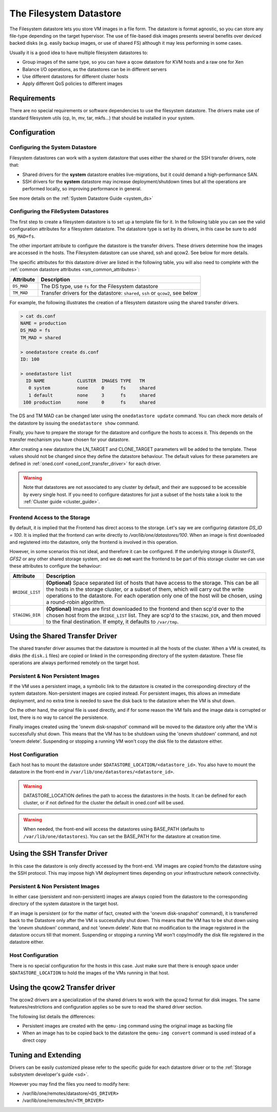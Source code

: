 .. _fs_ds:

=========================
The Filesystem Datastore
=========================

The Filesystem datastore lets you store VM images in a file form. The datastore is format agnostic, so you can store any file-type depending on the target hypervisor. The use of file-based disk images presents several benefits over deviced backed disks (e.g. easily backup images, or use of shared FS) although it may less performing in some cases.

Usually it is a good idea to have multiple filesystem datastores to:

-  Group images of the same type, so you can have a qcow datastore for KVM hosts and a raw one for Xen
-  Balance I/O operations, as the datastores can be in different servers
-  Use different datastores for different cluster hosts
-  Apply different QoS policies to different images

Requirements
============

There are no special requirements or software dependencies to use the filesystem datastore. The drivers make use of standard filesystem utils (cp, ln, mv, tar, mkfs...) that should be installed in your system.

Configuration
=============

Configuring the System Datastore
--------------------------------

Filesystem datastores can work with a system datastore that uses either the shared or the SSH transfer drivers, note that:

-  Shared drivers for the **system** datastore enables live-migrations, but it could demand a high-performance SAN.

-  SSH drivers for the **system** datastore may increase deployment/shutdown times but all the operations are performed locally, so improving performance in general.

See more details on the :ref:`System Datastore Guide <system_ds>`

Configuring the FileSystem Datastores
-------------------------------------

The first step to create a filesystem datastore is to set up a template file for it. In the following table you can see the valid configuration attributes for a filesystem datastore. The datastore type is set by its drivers, in this case be sure to add ``DS_MAD=fs``.

The other important attribute to configure the datastore is the transfer drivers. These drivers determine how the images are accessed in the hosts. The Filesystem datastore can use shared, ssh and qcow2. See below for more details.

The specific attributes for this datastore driver are listed in the following table, you will also need to complete with the :ref:`common datastore attributes <sm_common_attributes>`:

+---------------+-----------------------------------------------------------------------------------------------------------------------------------+
|   Attribute   |                                                            Description                                                            |
+===============+===================================================================================================================================+
| ``DS_MAD``    | The DS type, use ``fs`` for the Filesystem datastore                                                                              |
+---------------+-----------------------------------------------------------------------------------------------------------------------------------+
| ``TM_MAD``    | Transfer drivers for the datastore: ``shared``, ``ssh`` or ``qcow2``, see below                                                   |
+---------------+-----------------------------------------------------------------------------------------------------------------------------------+

For example, the following illustrates the creation of a filesystem datastore using the shared transfer drivers.

.. code::

    > cat ds.conf
    NAME = production
    DS_MAD = fs
    TM_MAD = shared

    > onedatastore create ds.conf
    ID: 100

    > onedatastore list
      ID NAME            CLUSTER  IMAGES TYPE   TM
       0 system          none     0      fs     shared
       1 default         none     3      fs     shared
     100 production      none     0      fs     shared

The DS and TM MAD can be changed later using the ``onedatastore update`` command. You can check more details of the datastore by issuing the ``onedatastore show`` command.

Finally, you have to prepare the storage for the datastore and configure the hosts to access it. This depends on the transfer mechanism you have chosen for your datastore.

After creating a new datastore the LN\_TARGET and CLONE\_TARGET parameters will be added to the template. These values should not be changed since they define the datastore behaviour. The default values for these parameters are defined in :ref:`oned.conf <oned_conf_transfer_driver>` for each driver.

.. warning:: Note that datastores are not associated to any cluster by default, and their are supposed to be accessible by every single host. If you need to configure datastores for just a subset of the hosts take a look to the :ref:`Cluster guide <cluster_guide>`.

Frontend Access to the Storage
--------------------------------------------------------------------------------

By default, it is implied that the Frontend has direct access to the storage. Let's say we are configuring datastore `DS_ID = 100`. It is implied that the frontend can write directly to `/var/lib/one/datastores/100`. When an image is first downloaded and registered into the datastore, only the frontend is involved in this operation.

However, in some scenarios this not ideal, and therefore it can be configured. If the underlying storage is *GlusterFS*, *GFS2* or any other shared storage system, and we do **not** want the frontend to be part of this storage cluster we can use these attributes to configure the behaviour:

+-----------------+---------------------------------------------------------------------------------------------------------------------------------------------------------------------------------------------------------------------------------------------------------------------------------------------------------+
|    Attribute    |                                                                                                                                               Description                                                                                                                                               |
+=================+=========================================================================================================================================================================================================================================================================================================+
| ``BRIDGE_LIST`` | **(Optional)** Space separated list of hosts that have access to the storage. This can be all the hosts in the storage cluster, or a subset of them, which will carry out the write operations to the datastore. For each operation only one of the host will be chosen, using a round-robin algorithm. |
+-----------------+---------------------------------------------------------------------------------------------------------------------------------------------------------------------------------------------------------------------------------------------------------------------------------------------------------+
| ``STAGING_DIR`` | **(Optional)** Images are first downloaded to the frontend and then scp'd over to the chosen host from the ``BRIDGE_LIST`` list. They are scp'd to the ``STAGING_DIR``, and then moved to the final destination. If empty, it defaults to ``/var/tmp``.                                                 |
+-----------------+---------------------------------------------------------------------------------------------------------------------------------------------------------------------------------------------------------------------------------------------------------------------------------------------------------+

.. _fs_ds_using_the_shared_transfer_driver:

Using the Shared Transfer Driver
================================

The shared transfer driver assumes that the datastore is mounted in all the hosts of the cluster. When a VM is created, its disks (the ``disk.i`` files) are copied or linked in the corresponding directory of the system datastore. These file operations are always performed remotely on the target host.

|image1|

Persistent & Non Persistent Images
----------------------------------

If the VM uses a persistent image, a symbolic link to the datastore is created in the corresponding directory of the system datastore. Non-persistent images are copied instead. For persistent images, this allows an immediate deployment, and no extra time is needed to save the disk back to the datastore when the VM is shut down.

On the other hand, the original file is used directly, and if for some reason the VM fails and the image data is corrupted or lost, there is no way to cancel the persistence.

Finally images created using the 'onevm disk-snapshot' command will be moved to the datastore only after the VM is successfully shut down. This means that the VM has to be shutdown using the 'onevm shutdown' command, and not 'onevm delete'. Suspending or stopping a running VM won't copy the disk file to the datastore either.

Host Configuration
------------------

Each host has to mount the datastore under ``$DATASTORE_LOCATION/<datastore_id>``. You also have to mount the datastore in the front-end in ``/var/lib/one/datastores/<datastore_id>``.

.. warning:: DATASTORE\_LOCATION defines the path to access the datastores in the hosts. It can be defined for each cluster, or if not defined for the cluster the default in oned.conf will be used.

.. warning:: When needed, the front-end will access the datastores using BASE\_PATH (defaults to ``/var/lib/one/datastores``). You can set the BASE\_PATH for the datastore at creation time.

Using the SSH Transfer Driver
=============================

In this case the datastore is only directly accessed by the front-end. VM images are copied from/to the datastore using the SSH protocol. This may impose high VM deployment times depending on your infrastructure network connectivity.

|image2|

Persistent & Non Persistent Images
----------------------------------

In either case (persistent and non-persistent) images are always copied from the datastore to the corresponding directory of the system datastore in the target host.

If an image is persistent (or for the matter of fact, created with the 'onevm disk-snapshot' command), it is transferred back to the Datastore only after the VM is successfully shut down. This means that the VM has to be shut down using the 'onevm shutdown' command, and not 'onevm delete'. Note that no modification to the image registered in the datastore occurs till that moment. Suspending or stopping a running VM won't copy/modify the disk file registered in the datastore either.

Host Configuration
------------------

There is no special configuration for the hosts in this case. Just make sure that there is enough space under ``$DATASTORE_LOCATION`` to hold the images of the VMs running in that host.

Using the qcow2 Transfer driver
===============================

The qcow2 drivers are a specialization of the shared drivers to work with the qcow2 format for disk images. The same features/restrictions and configuration applies so be sure to read the shared driver section.

The following list details the differences:

-  Persistent images are created with the ``qemu-img`` command using the original image as backing file
-  When an image has to be copied back to the datastore the ``qemu-img convert`` command is used instead of a direct copy

Tuning and Extending
====================

Drivers can be easily customized please refer to the specific guide for each datastore driver or to the :ref:`Storage substystem developer's guide <sd>`.

However you may find the files you need to modify here:

-  /var/lib/one/remotes/datastore/``<DS_DRIVER>``
-  /var/lib/one/remotes/tm/``<TM_DRIVER>``

.. |image1| image:: /images/fs_shared.png
.. |image2| image:: /images/fs_ssh.png
